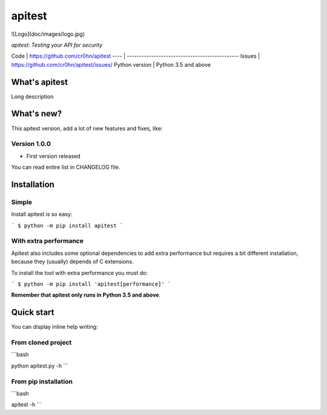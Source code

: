 apitest
=======

![Logo](doc/images/logo.jpg)

*apitest: Testing your API for security*

Code | https://github.com/cr0hn/apitest
---- | ----------------------------------------------
Issues | https://github.com/cr0hn/apitest/issues/
Python version | Python 3.5 and above

What's apitest
--------------

Long description

What's new?
-----------

This apitest version, add a lot of new features and fixes, like:

Version 1.0.0
+++++++++++++

- First version released

You can read entire list in CHANGELOG file.

Installation
------------

Simple
++++++

Install apitest is so easy:

```
$ python -m pip install apitest
```

With extra performance
++++++++++++++++++++++

Apitest also includes some optional dependencies to add extra performance but requires a bit different installation, because they (usually) depends of C extensions.

To install the tool with extra performance you must do:

```
$ python -m pip install 'apitest[performance]'
```

**Remember that apitest only runs in Python 3.5 and above**.

Quick start
-----------

You can display inline help writing:

From cloned project
+++++++++++++++++++

```bash

python apitest.py -h
```

From pip installation
+++++++++++++++++++++

```bash

apitest -h
```